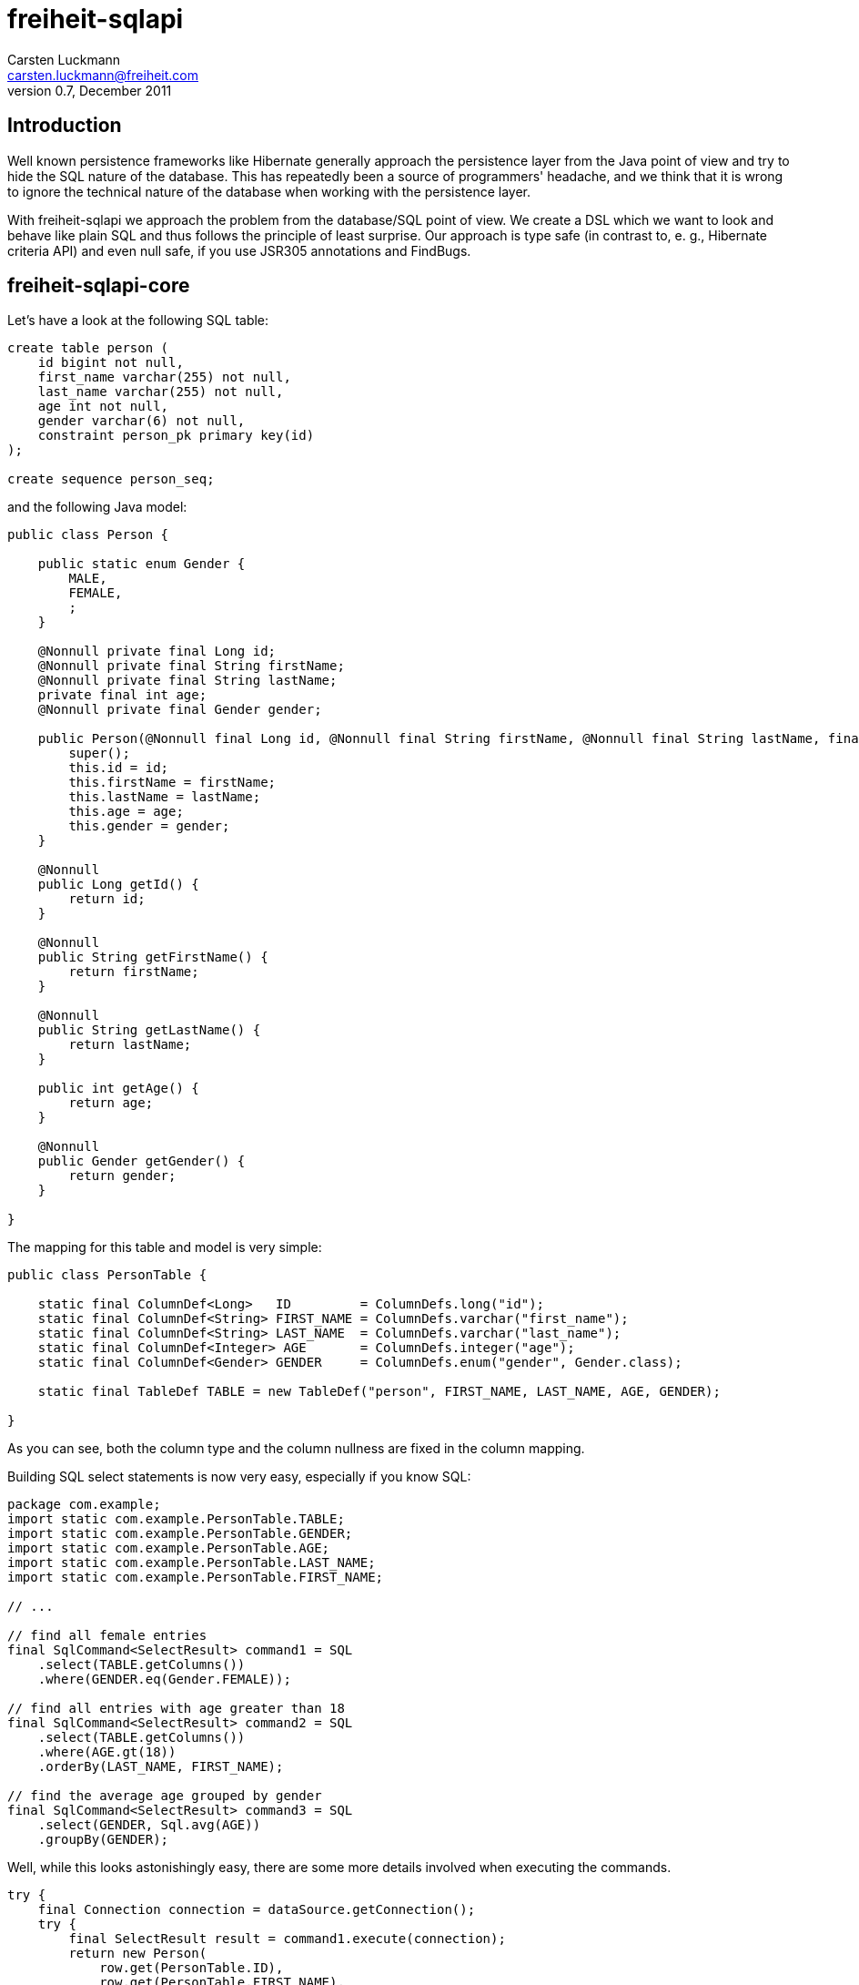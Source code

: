 freiheit-sqlapi
===============
Carsten Luckmann <carsten.luckmann@freiheit.com>
v0.7, December 2011


Introduction
------------

Well known persistence frameworks like Hibernate generally approach the
persistence layer from the Java point of view and try to hide the SQL
nature of the database. This has repeatedly been a source of programmers'
headache, and we think that it is wrong to ignore the technical nature of
the database when working with the persistence layer.

With freiheit-sqlapi we approach the problem from the database/SQL point
of view. We create a DSL which we want to look and behave like plain SQL
and thus follows the principle of least surprise. Our approach is type
safe (in contrast to, e. g., Hibernate criteria API) and even null safe,
if you use JSR305 annotations and FindBugs.

freiheit-sqlapi-core
--------------------

Let's have a look at the following SQL table:

-------------------------------------
create table person (
    id bigint not null,
    first_name varchar(255) not null,
    last_name varchar(255) not null,
    age int not null,
    gender varchar(6) not null,
    constraint person_pk primary key(id)
);

create sequence person_seq;
-------------------------------------

and the following Java model:

-----------------------------------------------------------------------------------------------------------------------------------------------------------
public class Person {

    public static enum Gender {
        MALE,
        FEMALE,
        ;
    }

    @Nonnull private final Long id;
    @Nonnull private final String firstName;
    @Nonnull private final String lastName;
    private final int age;
    @Nonnull private final Gender gender;

    public Person(@Nonnull final Long id, @Nonnull final String firstName, @Nonnull final String lastName, final int age, @Nonnull final Gender gender) {
        super();
        this.id = id;
        this.firstName = firstName;
        this.lastName = lastName;
        this.age = age;
        this.gender = gender;
    }

    @Nonnull
    public Long getId() {
        return id;
    }

    @Nonnull
    public String getFirstName() {
        return firstName;
    }

    @Nonnull
    public String getLastName() {
        return lastName;
    }

    public int getAge() {
        return age;
    }

    @Nonnull
    public Gender getGender() {
        return gender;
    }

}
-----------------------------------------------------------------------------------------------------------------------------------------------------------

The mapping for this table and model is very simple:

-----------------------------------------------------------------------------------------------------------------
public class PersonTable {

    static final ColumnDef<Long>   ID         = ColumnDefs.long("id");
    static final ColumnDef<String> FIRST_NAME = ColumnDefs.varchar("first_name");
    static final ColumnDef<String> LAST_NAME  = ColumnDefs.varchar("last_name");
    static final ColumnDef<Integer> AGE       = ColumnDefs.integer("age");
    static final ColumnDef<Gender> GENDER     = ColumnDefs.enum("gender", Gender.class);

    static final TableDef TABLE = new TableDef("person", FIRST_NAME, LAST_NAME, AGE, GENDER);

}
-----------------------------------------------------------------------------------------------------------------

As you can see, both the column type and the column nullness are fixed
in the column mapping.

Building SQL select statements is now very easy, especially if you know
SQL:

---------------------------------------------------------
package com.example;
import static com.example.PersonTable.TABLE;
import static com.example.PersonTable.GENDER;
import static com.example.PersonTable.AGE;
import static com.example.PersonTable.LAST_NAME;
import static com.example.PersonTable.FIRST_NAME;

// ...

// find all female entries
final SqlCommand<SelectResult> command1 = SQL
    .select(TABLE.getColumns())
    .where(GENDER.eq(Gender.FEMALE));

// find all entries with age greater than 18
final SqlCommand<SelectResult> command2 = SQL
    .select(TABLE.getColumns())
    .where(AGE.gt(18))
    .orderBy(LAST_NAME, FIRST_NAME);

// find the average age grouped by gender
final SqlCommand<SelectResult> command3 = SQL
    .select(GENDER, Sql.avg(AGE))
    .groupBy(GENDER);
---------------------------------------------------------

Well, while this looks astonishingly easy, there are some more details
involved when executing the commands.

-----------------------------------------------------------------
try {
    final Connection connection = dataSource.getConnection();
    try {
        final SelectResult result = command1.execute(connection);
        return new Person(
            row.get(PersonTable.ID),
            row.get(PersonTable.FIRST_NAME),
            row.get(PersonTable.LAST_NAME),
            row.get(PersonTable.AGE),
            row.get(PersonTable.GENDER)
        );
    } catch (final SQLException e) {
        // ...
    } finally {
        if (connection != null) {
            connection.close();
        }
    }
} catch (final SQLException e) {
    // ...
}
-----------------------------------------------------------------

As you might expect, this can lead to a lot of boilerplate code. Of
course, you can tweak your connection and exception handling by
directly accessing the core functionality of freiheit-sqlapi, but
in most cases it is more desirable to use the convenience
introduced by the freiheit-sqlapi-dao package.

freiheit-sqlapi-dao
-------------------

freiheit-sqlapi-dao offers a bunch of convenience wrappers making the
everyday life much easier.

AbstractDao
~~~~~~~~~~~

The AbstractDao class takes care of connection handling, exception
handling, and of transforming the result rows into Java objects.

First we make minor adjustments to the Person model:

---------------------------------------------------------------------------------------------------------------------------------------------------------------
package com.example;
import static com.example.PersonTable.TABLE;
import static com.example.PersonTable.ID;
import static com.example.PersonTable.GENDER;
import static com.example.PersonTable.AGE;
import static com.example.PersonTable.LAST_NAME;
import static com.example.PersonTable.FIRST_NAME;

// ...

public class Person {

    public static enum Gender {
        MALE,
        FEMALE,
        ;
    }

    public static class PersonId implements Id {

        private PersonId(final long value) {
            super(value);
        }

        @Nonnull
        public static PersonId valueOf(final long value) {
            return new PersonId(value);
        }

    }

    @Nonnull private final PersonId id;
    @Nonnull private final String firstName;
    @Nonnull private final String lastName;
    private final int age;
    @Nonnull private final Gender gender;

    public Person(@Nonnull final PersonId id, @Nonnull final String firstName, @Nonnull final String lastName, final int age, @Nonnull final Gender gender) {
        super();
        this.id = id;
        this.firstName = firstName;
        this.lastName = lastName;
        this.age = age;
        this.gender = gender;
    }

    @Nonnull
    public PersonId getId() {
        return id;
    }

    @Nonnull
    public String getFirstName() {
        return firstName;
    }

    @Nonnull
    public String getLastName() {
        return lastName;
    }

    public int getAge() {
        return age;
    }

    @Nonnull
    public Gender getGender() {
        return gender;
    }

}
---------------------------------------------------------------------------------------------------------------------------------------------------------------

and to the table mapping:

-----------------------------------------------------------------------------------------------------------------
public class PersonTable {

    static final PKColumnDef<PersonId>    ID         = new PKColumnDef<PKColumnDef>("id", PersonId.class, "person_seq");
    static final ColumnDef<String> FIRST_NAME = ColumnDefs.varchar("first_name");
    static final ColumnDef<String> LAST_NAME  = ColumnDefs.varchar("last_name");
    static final ColumnDef<Integer> AGE       = ColumnDefs.integer("age");
    static final ColumnDef<Gender> GENDER     = ColumnDefs.enum("gender", Gender.class);

    static final TableDef TABLE = new TableDef("person", FIRST_NAME, LAST_NAME, AGE, GENDER);

}
-----------------------------------------------------------------------------------------------------------------

The above SQL select statements now look like this:

--------------------------------------------------------------------------------------------------
public static final ResultTransformer<Person> TRANSFORMER = new ResultTransformer<Person>() {

        @Override
        public Person apply(final SqlResultRow row) {
            return new Person(
                row.get(ID),
                row.get(FIRST_NAME),
                row.get(LAST_NAME),
                row.get(AGE),
                row.get(GENDER)
            );
        }
};

// ... create dao instance ..

final List<Person> females = dao.findAll(TRANSFORMER,
    TABLE,
    GENDER.eq(Gender.FEMALE)
);

final List<Person> over18 = dao.findAll(TRANSFORMER, dao.sql()
    .select(TABLE.getColumns())
    .where(AGE.gt(18))
    .orderBy(LAST_NAME, FIRST_NAME)
);
--------------------------------------------------------------------------------------------------

SingleTableDao
~~~~~~~~~~~~~~

The SingleTableDao class takes the ease of use even further by
defining a default table for SQL statements and a default result
transformer. Of course, you still have the power of the AbstractDao
at hand when you want to deviate from the defaults.

The above SQL select statements now look like this:

--------------------------------------------------------------------------------------------------
final List<Person> females = dao.findAll(GENDER.eq(Gender.FEMALE);

final List<Person> over18 = dao.findAll(dao.sql()
    .select(TABLE.getColumns())
    .where(AGE.gt(18))
    .orderBy(LAST_NAME, FIRST_NAME)
);
--------------------------------------------------------------------------------------------------
